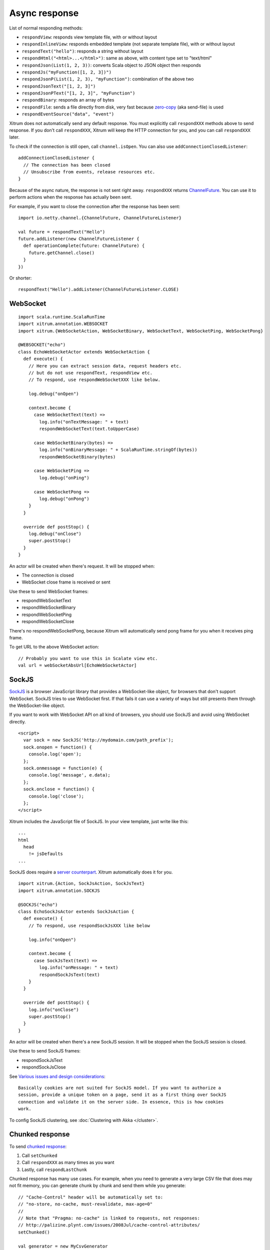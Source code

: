 Async response
==============

List of normal responding methods:

* ``respondView``: responds view template file, with or without layout
* ``respondInlineView``: responds embedded template (not separate template file), with or without layout
* ``respondText("hello")``: responds a string without layout
* ``respondHtml("<html>...</html>")``: same as above, with content type set to "text/html"
* ``respondJson(List(1, 2, 3))``: converts Scala object to JSON object then responds
* ``respondJs("myFunction([1, 2, 3])")``
* ``respondJsonP(List(1, 2, 3), "myFunction")``: combination of the above two
* ``respondJsonText("[1, 2, 3]")``
* ``respondJsonPText("[1, 2, 3]", "myFunction")``
* ``respondBinary``: responds an array of bytes
* ``respondFile``: sends a file directly from disk, very fast
  because `zero-copy <http://www.ibm.com/developerworks/library/j-zerocopy/>`_
  (aka send-file) is used
* ``respondEventSource("data", "event")``

Xitrum does not automatically send any default response.
You must explicitly call ``respondXXX`` methods above to send response.
If you don't call ``respondXXX``, Xitrum will keep the HTTP connection for you,
and you can call ``respondXXX`` later.

To check if the connection is still open, call ``channel.isOpen``.
You can also use ``addConnectionClosedListener``:

::

  addConnectionClosedListener {
    // The connection has been closed
    // Unsubscribe from events, release resources etc.
  }

Because of the async nature, the response is not sent right away.
``respondXXX`` returns
`ChannelFuture <http://netty.io/4.0/api/io/netty/channel/ChannelFuture.html>`_.
You can use it to perform actions when the response has actually been sent.

For example, if you want to close the connection after the response has been sent:

::

  import io.netty.channel.{ChannelFuture, ChannelFutureListener}

  val future = respondText("Hello")
  future.addListener(new ChannelFutureListener {
    def operationComplete(future: ChannelFuture) {
      future.getChannel.close()
    }
  })

Or shorter:

::

  respondText("Hello").addListener(ChannelFutureListener.CLOSE)

WebSocket
---------

::

  import scala.runtime.ScalaRunTime
  import xitrum.annotation.WEBSOCKET
  import xitrum.{WebSocketAction, WebSocketBinary, WebSocketText, WebSocketPing, WebSocketPong}

  @WEBSOCKET("echo")
  class EchoWebSocketActor extends WebSocketAction {
    def execute() {
      // Here you can extract session data, request headers etc.
      // but do not use respondText, respondView etc.
      // To respond, use respondWebSocketXXX like below.

      log.debug("onOpen")

      context.become {
        case WebSocketText(text) =>
          log.info("onTextMessage: " + text)
          respondWebSocketText(text.toUpperCase)

        case WebSocketBinary(bytes) =>
          log.info("onBinaryMessage: " + ScalaRunTime.stringOf(bytes))
          respondWebSocketBinary(bytes)

        case WebSocketPing =>
          log.debug("onPing")

        case WebSocketPong =>
          log.debug("onPong")
      }
    }

    override def postStop() {
      log.debug("onClose")
      super.postStop()
    }
  }

An actor will be created when there's request. It will be stopped when:

* The connection is closed
* WebSocket close frame is received or sent

Use these to send WebSocket frames:

* respondWebSocketText
* respondWebSocketBinary
* respondWebSocketPing
* respondWebSocketClose

There's no respondWebSocketPong, because Xitrum will automatically send pong frame
for you when it receives ping frame.

To get URL to the above WebSocket action:

::

  // Probably you want to use this in Scalate view etc.
  val url = webSocketAbsUrl[EchoWebSocketActor]

SockJS
------

`SockJS <https://github.com/sockjs/sockjs-client>`_ is a browser JavaScript
library that provides a WebSocket-like object, for browsers that don't support
WebSocket. SockJS tries to use WebSocket first. If that fails it can use a variety
of ways but still presents them through the WebSocket-like object.

If you want to work with WebSocket API on all kind of browsers, you should use
SockJS and avoid using WebSocket directly.

::

  <script>
    var sock = new SockJS('http://mydomain.com/path_prefix');
    sock.onopen = function() {
      console.log('open');
    };
    sock.onmessage = function(e) {
      console.log('message', e.data);
    };
    sock.onclose = function() {
      console.log('close');
    };
  </script>

Xitrum includes the JavaScript file of SockJS.
In your view template, just write like this:

::

  ...
  html
    head
      != jsDefaults
  ...

SockJS does require a `server counterpart <https://github.com/sockjs/sockjs-protocol>`_.
Xitrum automatically does it for you.

::

  import xitrum.{Action, SockJsAction, SockJsText}
  import xitrum.annotation.SOCKJS

  @SOCKJS("echo")
  class EchoSockJsActor extends SockJsAction {
    def execute() {
      // To respond, use respondSockJsXXX like below

      log.info("onOpen")

      context.become {
        case SockJsText(text) =>
          log.info("onMessage: " + text)
          respondSockJsText(text)
      }
    }

    override def postStop() {
      log.info("onClose")
      super.postStop()
    }
  }

An actor will be created when there's a new SockJS session. It will be stopped when
the SockJS session is closed.

Use these to send SockJS frames:

* respondSockJsText
* respondSockJsClose

See `Various issues and design considerations <https://github.com/sockjs/sockjs-node#various-issues-and-design-considerations>`_:

::

  Basically cookies are not suited for SockJS model. If you want to authorize a
  session, provide a unique token on a page, send it as a first thing over SockJS
  connection and validate it on the server side. In essence, this is how cookies
  work.

To config SockJS clustering, see :doc:`Clustering with Akka </cluster>`.

Chunked response
----------------

To send `chunked response <http://en.wikipedia.org/wiki/Chunked_transfer_encoding>`_:

1. Call ``setChunked``
2. Call ``respondXXX`` as many times as you want
3. Lastly, call ``respondLastChunk``

Chunked response has many use cases. For example, when you need to generate a
very large CSV file that does may not fit memory, you can generate chunk by chunk
and send them while you generate:

::

  // "Cache-Control" header will be automatically set to:
  // "no-store, no-cache, must-revalidate, max-age=0"
  //
  // Note that "Pragma: no-cache" is linked to requests, not responses:
  // http://palizine.plynt.com/issues/2008Jul/cache-control-attributes/
  setChunked()

  val generator = new MyCsvGenerator
  val header = generator.getHeader
  respondText(header, "text/csv")

  while (generator.hasNextLine) {
    val line = generator.nextLine
    respondText(line)
  }

  respondLastChunk()

Notes:

* Headers are sent on the first ``respondXXX`` call.
* You can send optional trailing headers at ``respondLastChunk``
* :doc:`Page and action cache </cache>` cannot be used with chunked response.

Using chunked response together with ``ActorAction``, you can easily implement
`Facebook BigPipe <http://www.cubrid.org/blog/dev-platform/faster-web-page-loading-with-facebook-bigpipe/>`_.

Forever iframe
~~~~~~~~~~~~~~

Chunked response `can be used <http://www.shanison.com/2010/05/10/stop-the-browser-%E2%80%9Cthrobber-of-doom%E2%80%9D-while-loading-comet-forever-iframe/>`_
for `Comet <http://en.wikipedia.org/wiki/Comet_(programming)/>`_.

The page that embeds the iframe:

::

  ...
  <script>
    var functionForForeverIframeSnippetsToCall = function() {...}
  </script>
  ...
  <iframe width="1" height="1" src="path/to/forever/iframe"></iframe>
  ...

The action that responds ``<script>`` snippets forever:

::

  // Prepare forever iframe

  setChunked()

  // Need something like "123" for Firefox to work
  respondText("<html><body>123", "text/html")

  // Most clients (even curl!) do not execute <script> snippets right away,
  // we need to send about 2KB dummy data to bypass this problem
  for (i <- 1 to 100) respondText("<script></script>\n")

Later, whenever you want to pass data to the browser, just send a snippet:

::

  if (channel.isOpen)
    respondText("<script>parent.functionForForeverIframeSnippetsToCall()</script>\n")
  else
    // The connection has been closed, unsubscribe from events etc.
    // You can also use ``addConnectionClosedListener``.

Event Source
~~~~~~~~~~~~

See http://dev.w3.org/html5/eventsource/

Event Source response is a special kind of chunked response.
Data must be UTF-8.

To respond event source, call ``respondEventSource`` as many time as you want.

::

  respondEventSource("data1", "event1")  // Event name is "event1"
  respondEventSource("data2")            // Event name is set to "message" by default
